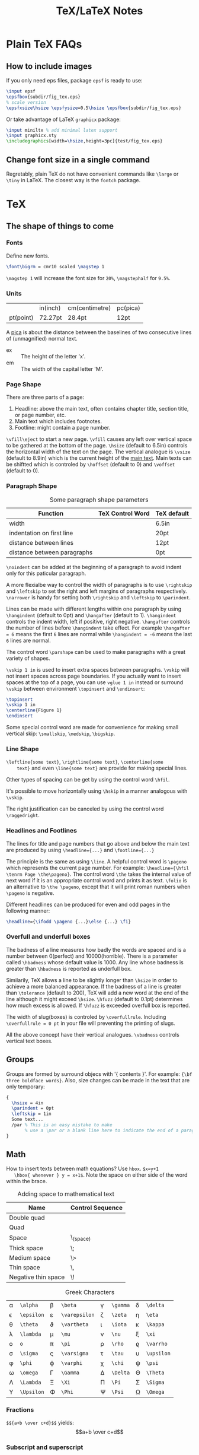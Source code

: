 #+TITLE: TeX/LaTeX Notes

* Plain TeX FAQs
** How to include images
If you only need eps files, package =epsf= is ready to use:
#+BEGIN_SRC tex
  \input epsf
  \epsfbox{subdir/fig_tex.eps}
  % scale version
  \epsfxsize\hsize \epsfysize=0.5\hsize \epsfbox{subdir/fig_tex.eps}
#+END_SRC
Or take advantage of LaTeX =graphicx= package:
#+BEGIN_SRC tex
  \input miniltx % add minimal latex support
  \input graphicx.sty
  \includegraphics[width=\hsize,height=3pc]{test/fig_tex.eps}
#+END_SRC
** Change font size in a single command
Regretably, plain TeX do not have convenient commands like =\large=
or =\tiny= in LaTeX. The closest way is the =fontch= package.

* TeX
** The shape of things to come
*** Fonts
Define new fonts.
#+BEGIN_SRC tex
  \font\bigrm = cmr10 scaled \magstep 1
#+END_SRC
=\magstep 1= will increase the font size for =20%=, =\magstephalf=
for =9.5%=.

*** Units
|           | in(inch) | cm(centimetre) | pc(pica) |
| pt(point) | 72.27pt  | 28.4pt         | 12pt     |

A _pica_ is about the distance between the baselines of two
consecutive lines of (unmagnified) normal text.

- ex :: The height of the letter 'x'.
- em :: The width of the capital letter 'M'.

*** Page Shape
There are three parts of a page:
1. Headline: above the main text, often contains chapter title,
   section title, or page number, etc.
2. Main text which includes footnotes.
3. Footline: might contain a page number.

=\vfill\eject= to start a new page. =\vfill= causes any left over
vertical space to be gathered at the bottom of the page. =\hsize=
(default to 6.5in) controls the horizontal width of the text on the
page. The vertical analogue is =\vsize= (default to 8.9in) which is
the current height of the _main text_. Main texts can be shiftted
which is controled by =\hoffset= (default to 0) and =\voffset=
(default to 0).

*** Paragraph Shape
#+CAPTION: Some paragraph shape parameters
| Function                    | TeX Control Word | TeX default |
|-----------------------------+------------------+-------------|
| width                       | \hsize           | 6.5in       |
| indentation on first line   | \parindent       | 20pt        |
| distance between lines      | \baselineskip    | 12pt        |
| distance between paragraphs | \parskip         | 0pt         |

=\noindent= can be added at the beginning of a paragraph to avoid
indent only for this paticular paragraph.

A more flexialbe way to control the width of paragraphs is to use
=\rightskip= and =\leftskip= to set the right and left margins of
paragraphs respectively. =\narrower= is handy for setting both
=\rightskip= and =\leftskip= to =\parindent=.

Lines can be made with different lengths within one paragraph by
using =\hangindent= (default to 0pt) and =\hangafter= (default to
1). =\hangindent= controls the indent width, left if positive,
right negative. =\hangafter= controls the number of lines before
=\hangindent= take effect. For example =\hangafter = 6= means the
first =6= lines are normal while =\hangindent = -6= means the last
=6= lines are normal.

The control word =\parshape= can be used to make paragraphs with a
great variety of shapes.

=\vskip 1 in= is used to insert extra spaces between
paragraphs. =\vskip= will not insert spaces across page
boundaries. If you actually want to insert spaces at the top of a
page, you can use =vglue 1 in= instead or surround =\vskip= between
environment =\topinsert= and =\endinsert=:
#+BEGIN_SRC tex
  \topinsert
  \vskip 1 in
  \centerline{Figure 1}
  \endinsert
#+END_SRC
Some special control word are made for convenience for making
small vertical skip: =\smallskip=, =\medskip=, =\bigskip=.

*** Line Shape
=\leftline{some text}=, =\rightline{some text}=, =\centerline{some
    text}= and even =\line{some text}= are provide for making special lines.

Other types of spacing can be get by using the control word =\hfil=.

It's possible to move horizontally using =\hskip= in a manner
analogous with =\vskip=.

The right justification can be canceled by using the control word =\raggedright=.
*** Headlines and Footlines
The lines for title and page numbers that go above and below the
main text are produced by using =\headline={...}= and
=\footline={...}= 

The principle is the same as using =\line=. A helpful control word
is =\pageno= which represents the current page number. For example:
=\headline={\hfil \tenrm Page \the\pageno}=. The control word
=\the= takes the internal value of next word if it is an
appropriate control word and prints it as text. =\folio= is an
alternative to =\the \pageno=, except that it will print roman
numbers when =\pageno= is negative.

Different headlines can be produced for even and odd pages in the
following manner:
#+BEGIN_SRC tex
  \headline={\ifodd \pageno {...}\else {...} \fi}
#+END_SRC
*** Overfull and underfull boxes
The badness of a line measures how badly the words are spaced and
is a number between 0(perfect) and 10000(horrible). There is a
parameter called =\hbadness= whose default value is 1000. Any line
whose badness is greater than =\hbadness= is reported as underfull
box.

Similarily, TeX allows a line to be slightly longer than =\hsize=
in order to achieve a more balanced appearance. If the badness of a
line is greater than =\tolerance= (default to 200), TeX will add a
new word at the end of the line although it might exceed
=\hsize=. =\hfuzz= (default to 0.1pt) determines how much excess is
allowed. If =\hfuzz= is exceeded overfull box is reported. 

The width of slug(boxes) is controled by =\overfullrule=. Including
=\overfullrule = 0 pt= in your file will preventing the printing of slugs.

All the above concept have their vertical analogues. =\vbadness=
controls vertical text boxes.

** Groups
Groups are formed by surround objecs with '{ contents }'. For
example: ={\bf three boldface words}=. Also, size changes can be
made  in the text that are only temporary:
#+BEGIN_SRC tex
  {
    \hsize = 4in
    \parindent = 0pt
    \leftskip = 1in
    Some text...
    /par % This is an easy mistake to make
         % use a \par or a blank line here to indicate the end of a paragraph
  }
#+END_SRC

** Math
How to insert texts between math equations? Use =hbox=. =$x=y+1 
   \hbox{ whenever } y = x+1$=. Note the space on either side of the
word within the brace.

#+CAPTION: Adding space to mathematical text
| Name                | Control Sequence |
|---------------------+------------------|
| Double quad         | \qquad           |
| Quad                | \quad            |
| Space               | \_(space)        |
| Thick space         | \;               |
| Medium space        | \>               |
| Thin space          | \,               |
| Negative thin space | \!               |

#+CAPTION: Greek Characters
|----------+------------+-------------+---------------+--------+----------+----------+------------|
| \alpha   | =\alpha=   | \beta       | =\beta=       | \gamma | =\gamma= | \delta   | =\delta=   |
| \epsilon | =\epsilon= | \varepsilon | =\varepsilon= | \zeta  | =\zeta=  | \eta     | =\eta=     |
| \theta   | =\theta=   | \vartheta   | =\vartheta=   | \iota  | =\iota=  | \kappa   | =\kappa=   |
| \lambda  | =\lambda=  | \mu         | =\mu=         | \nu    | =\nu=    | \xi      | =\xi=      |
| o        | =o=        | \pi         | =\pi=         | \rho   | =\rho=   | \varrho  | =\varrho=  |
| \sigma   | =\sigma=   | \varsigma   | =\varsigma=   | \tau   | =\tau=   | \upsilon | =\upsilon= |
| \phi     | =\phi=     | \varphi     | =\varphi=     | \chi   | =\chi=   | \psi     | =\psi=     |
| \omega   | =\omega=   | \Gamma      | =\Gamma=      | \Delta | =\Delta= | \Theta   | =\Theta=   |
| \Lambda  | =\Lambda=  | \Xi         | =\Xi=         | \Pi    | =\Pi=    | \Sigma   | =\Sigma=   |
| \Upsilon | =\Upsilon= | \Phi        | =\Phi=        | \Psi   | =\Psi=   | \Omega   | =\Omega=   |

*** Fractions
=$${a+b \over c+d}$$= yields:$$a+b \over c+d$$

*** Subscript and superscript
=$\sum_{k=1}^nk^2$= yields: $\sum_{k=1}^nk^2$.
and =$\int_0^x f(t)\,dt$= will give: $\int_0^x f(t)\,dt$

*** Roots, square and otherwise
To typeset a square root, use =\sqrt{...}=, to make cube or other
roots, use =\root n \of {...}=.

=$\sqrt{x^2+y^2}$=: $\sqrt{x^2+y^2}$

=$\root n \of {1+x^n}$=: $\root n \of {1+x^n}$

*** Lines, above and below
Use the construction =\overline{...}= and =\underline{...}= to put
line above and below expressions.

=$\overline{x+y} = \overline{x}+\overline{y}$=: $\overline{x+y}=\overline{x}+\overline{y}$

To underline non-mathematical text, use =\underbar{...}=

*** Delimiters large and small
To make larger left delimiters the control words =\bigl=, =\Bigl=,
=\biggl= and =\Biggl= are used in front of the delimiter;
similarily, =\bigr=, =\Bigr=, =\biggr= and =\Biggr= are used for
the right delimiters. For example: =$\Bigl[$=

Of course, you can let TeX choose the right size of delimiter by
using control words =\left= and =\right= before our
delimiters. Thus =\left[...\right]= will generate right size for
=[...]=. Note that =\left= and =\right= should appear in pairs.

*** proclaim
=\proclaim= macro is used to stating theorems, corollaries,
propositions and the like. 
#+BEGIN_SRC tex
  \proclaim Theorem 1(H.``G.''Wells). In the country of the blind, the
  one-eyed man is king.
#+END_SRC

*** Matrices
Matrices are typeset using combinations of the alignment character
=&= and the control word =\cr= to indicate the end of the
line. Start with =$$\pmatrix{...}$$=.
#+BEGIN_SRC tex
  $$\pmatrix{
    a & b & c & d \cr
    b & a & c+d & c-d \cr
    0 & 0 & a+b & a-b \cr
    0 & 0 & ab & cd \cr
  }$$
#+END_SRC
The entries can be flushed left or right with the help of =\hfill=.

It is possible to have matrices that use other delimiters. Using
=\matrix= instead of =\pmatrix= will leave off the parentheses, so
the delimiters must be explicitly included using =\left= and =\right=
#+BEGIN_SRC tex
  $$\left |
  \matrix{
    a & b & c & d \cr
    b & a & c+d & c-d \cr
    0 & 0 & a+b & a-b \cr
    0 & 0 & ab & cd \cr
  }
  \right | $$
#+END_SRC
It is even possible to use =\left.= and =\right.= to indicate the
delimiter is deleted(note the use of period). It is the same
effect to not adding delimiters at all, but it will be needed when
you want only opening or closing delimiter.

=\cdots=, =\vdots= and =\ddots= can be used to insert horizontal,
vertical, and diagonal dots.

*** Displayed Equations
Equation alignment is done with the alignment character =&= and
the control word =\cr= and =\eqalign=.
#+BEGIN_SRC tex
  $$ \eqalign{
    a+b &= c+d \cr
    x &= w+y+x \cr
    m+n+o+p &= q \cr
  } $$
#+END_SRC

Displayed equations can be numbered at either the right or left
margin, =\eqno ...= to indicate right margin and =\leqno= for left.

It's possible to number aligned equations by using the control
word =\eqalignno= and =\leqalignno=.
#+BEGIN_SRC tex
  $$ \eqalignno{
    a+b &= c+d & (1)\cr
    x &= w+y+x \cr
    m+n+o+p &= q & * \cr
  } $$
#+END_SRC

** All in a row
There are two method to align texts. The first is using tabbing
environment, the second is horizontal alignment environment.

*** Picking up the tab
First, set the tab position using =\settabs=, then a line starts
with the control symbol =\+= and ends with =\cr=.
#+BEGIN_SRC tex
  \settabs 4 \columns
  \+ British Columbia & Alberta & Saskatchewan & Manitoba \cr
  \+ Ontario & Quebec & New Brunswick & Nova Scotia \cr
  \+ & Prince Edward Island & Newfoundland \cr
#+END_SRC
We can also set tab positions to a given string
#+BEGIN_SRC tex
  \settabs \+ \quad Year \quad & \quad Price \quad & \quad Dividend & \cr 
  \+ \hfill Year \quad & \quad Price \quad & \quad Dividend \cr
  \+ \hfill 1971 \quad & \quad 41--54 \quad & \qquad \$2.60 \cr
  \+ \hfill 2 \quad & \quad 41--54 \quad & \qquad \$2.70 \cr
  \+ \hfill 3 \quad & \quad 46--55 \quad & \qquad \$2.87 \cr
  \+ \hfill 4 \quad & \quad 40--53 \quad & \qquad \$3.24 \cr
  \+ \hfill 5 \quad & \quad 45--52 \quad & \qquad \$3.40 \cr
#+END_SRC

*** Horizontal alignemnt with more sophisticated patters
The general pattern in the =\halign= is as follows:
#+BEGIN_SRC tex
  \halign{ <template line> \cr
  <first display line> \cr
  <second display line> \cr
  ...
  <last display line> \cr
  }
#+END_SRC
Both template line and display line are seperated by =&=
symbol. In template line, symbol =#= indicate the contents of the
corresponding section in display line and thus must appear in each section.
#+BEGIN_SRC tex
  \halign{\hskip 2 in $#$& \hfil \quad # \hfil & \qquad $#$ & \hfil \quad # \hfil \cr
  \alpha & alpha & \beta & beta \cr
  \gamma & gamma & \delta & delta \cr
  \epsilon & epsilon & \zeta & zeta \cr
  }
#+END_SRC

Alignment can be escaped using =\noalign{...}=, this is useful
when adding rulers: =\noalign{\hrule}=.

Below is a general pattern to generate table:
#+BEGIN_SRC tex
  $$\vbox{
  \offinterlineskip
  \halign{
  \strut \vrule # & \vrule # & . . . & \vrule # \vrule \cr
  \noalign{\hrule}
  <first column entry> & <second column entry> & . . . & <last column entry> \cr
  \noalign{\hrule}
  ...
  \noalign{\hrule}
  <first column entry> & <second column entry> & . . . & <last column entry> \cr
  \noalign{\hrule}
  }
  }$$
#+END_SRC

** Rolling your own
In this section, we'll create new control word.

*** The lone and short of it
The control word =\def= is used to define new control words. The
simplest form is =\def\newname{...}=. Then whenever =\newname=
appears in your file, it will be replaced by its definition.

*** Filling in with parameters
Macro with one parameter: =\def\newword#1{...}=. Then the symbol
=#1= may appear between braces (several times) in the definition
of =\newword=. *The spacing in the definition is crucial here;
there must be no spaces before the opening brace*.

The parameter of a macro can be no more than one paragraph long,
and this is a safety feature.

Macros with more than one parameter is trivial: =\def\talks#1#2{#1
    talks to #2}=. Note that the parameter number should come in
consecutive order, that is =#1, #2, #3=, otherwise error
occurs. The parameter may go up to =#9=.

*** By any other name
Use =\let \newname = \oldname= to rename control words.

** Digging a little deeper

*** Big files, little files
=\input filename= will cause =filename.tex= to be read immediately as
if the text of =filename.tex= had been part of the file that read
it in.

The =\input= control word also allows the use of predesigned
macros, i.e. the predesigned macro will affect the file being read.

*** Larger macro packages
The plain TeX package is contained in a _format file_
=plain.fmt=. Macros can be showed by =\show\macroname= in the TeX shell.

*** Horizontal and vertical lines
We know that =\hrule= will generate a vertical line whose width is
the current value of =\hsize=, and then continue on with a new
paragraph. It is possible to specify wdith of hrule by =\hrule
    width 5 cm= for example; also you can use =\vskip= or =\bigskip=
to put some space above or below the hrule:
#+BEGIN_SRC tex
  \parindent = 0pt \parskip=12pt
  Here is the text before the hrule
  \bigskip
  \hrule width 3 in
  And here is some text after the hrule
#+END_SRC

In fact, we can also specify the *height* (default to 0.4pt, the
amount by which the hrule extends above the baseline on which the
type is being set) and *depth* (default to 0pt, the amount by
which the hrule extends below the baseline on which the type is
being set). For example:
#+BEGIN_SRC tex
  \hrule width 3 in height 2 pt depth 3pt
#+END_SRC
The above three parameter may be given in any order.

A vrule may be defined analogously to an hrule by specifying the
=width=, =height= and =depth=. But unlike hrule, it will not
automatically start a new paragraph when it appears, and has 0.4pt
width by default and the same height with a line on which it is
being set.

*** Boxes with boxes
A hbox is formed by using =\hbox{...}=. The size of an hbox can be
specified by =\hbox to 5 cm{Contents of the box}= for
example. Note that this is easy to get underfull or overfull
box. Use =\hfil= to absorb the extra space.

Note that there might be spaces in hboxes that is out of your
expectation. Unless a line ends in a control word, there is always
a space between the last entry in one line and the first one in
the next line, so if this is not what you want, use % at the end
of that line to comment it out.

It's easy to move boxes up, down, left or right on the page by
=\raise=, =\lower=, =\moveleft= and =\moveright=. For
example =\moveright 1in in \vbox{...}=. Note that the default
depth of =\strut= is 3.5pt.

It is also possible to fill a box with either an hrule or with
dots. The idea is to use =\hrulefill= or =\dotfill= in the hbox.

** Reference
- "A Gentle Introduction to TeX"

* TeXBook

** Characters
Character codes are can be expressed in several formats:
decimal,octal, hexadecimal. =\char92=, =\char'134= and =\char"5C=
are the same and correspond to the above three format. Note the use
of single quote ='= and double quote ="= here.
** Glue
Glue has three attributes: space, the ability to stretch and its
ability to shrink. A glue is stretched or shrinked by the
percentage of their ability. Check texbook page 70 for details.

You should add glues applying the following rules:
1. The natural glue space should be the amount of space that looks best.
2. The glue stretch shdould be the maximum amount of space that can
   be added to the natural spacing before the layout begins to look bad.
3. The glue shrink should be the maximum amount of space that can
   be subtracted from the natural spacing before the layout begins
   to look bad.

Vertical glue is created by writing =\vskip<glue>=, where =<glue>=
is any glue specification. The usual way to specify =<glue>= to TeX
is:
#+BEGIN_SRC tex
  <dimen> plus <dimen> minus <dimen>
#+END_SRC
where =plus<dimen>= and =minus<dimen>= are optional and assumed to
be zero if not present. Horizontal glue is created by =\hskip=.

Infinite glue is specified by =\vfil= and =\vfill= or their
horizontal correspondings. Glue with infinite stretch and shrink
ability is specifed by =\hss= (horizontal stretch or shrink) or
=\vss=. And =\hfilneg= and =\vfilneg= will cancel the
stretchability of =\hfil= and =\vfil=.

Inifinities are specified by special units =fil=, =fill= and
=filll= in the =<dimen>= parts of a stretchability or
shrinkability. For example, =\vfil=, =\vfill=, =\vss= and
=\vfilneg= are essentially equivalent to:
#+BEGIN_SRC tex
  \vskip 0pt plus 1fil
  \vskip 0pt plus 1fill
  \vskip 0pt plus 1fil minus 1fil
  \vskip 0pt plus -fil
#+END_SRC

=\hbox to <dimen>{contents}= to set the width of hbox, =\hbox
   spread <dimen>{contents}= create a box whose width is a given
amount more than the natural width of its contents.

** Boxes
Summary of specifing boxes:
1. A character by itself makes a character box, in horizontal mode;
   this character is taken from the current font.
2. The command =\hrule= and =\vrule= make rule boxes.
3. Otherwise you can make hboxes and vboxes, which fall under the
   generic term =<box>=, A box has one of the following seven forms:
   #+BEGIN_SRC tex
     \hbox<box specification>{<horizontal material>}
     \vbox<box specification>{<vertical material>}
     \vtop<box specification>{<vertical material>}
     \box<register number>
     \copy<register number>
     \vsplit<register number> to <dimen>
     \lastbox
   #+END_SRC
   Here a =<box specification> is either =to<dimen>= or
   =spread<dimen>= or empty;

Glue is a special case of leaders. Normally, the space in glue
contains nothing, we can specify its filling contents by control
word =\leaders=: =\leaders<box or glue>\hskip<glue>=

** How TeX break paragraphs into lines
A way to indicate TeX not to break at current point is to insert
=~= character. For example: =Chapter~12= will not break between the
word =Chapter= and the number =12=, thus assure best looking.

Another method is using =hbox= because TeX will not break any boxes.

However if you want to force break in the middle of a paragraph,
just say =\break=. And if you want TeX to fill up the right hand
part of a line with blank space just before a forced line break,
without indenting the next line, just say =\hfil\break=.

Option =\obeylines= is used to keep the original consecutive lines
to appear line-to-line in the output. When adding this option,
every end-of-line in the input is treated as a =\par= instead of
consecutive end-of-line characters.

Roughly speaking, TeX breaks paragraphs into lines in the following
way: Breakpoints are inserted between words or after hyphens so as
to produce lines whose badnesses do not exceed the current
=\tolerance=. If there's no way to insert such breakpoints, an
overfull box is set. Otherwise the breakpoints are chosen so that
the paragraph is mathematically optimal, i.e., best possible, in
the sense that it has no more "demerits" than you could obtain by
any other sequence of breakpoints. Demerits are based on the
badnesses of individual line and on the existence of such things as
consecutive lines that end with hyphens or tight lines that occur
next to loose ones.

A discretionary break consists of three sequence of  characters
called _pre-break_, _post-break_ and _no-break_ texts.
#+BEGIN_SRC tex
  \discretionary{<pre-break text>}{<post-break text>}{<no-break text>}
#+END_SRC
If a line break occurs, the pre-break text will appear at the end
of the current line and the post-break text will occur at the
beginning of next line, but if no break happens, the no-break text
will appear in the current line. For example, the propper break of
the word "difficult" is provided as:
#+BEGIN_SRC tex
  di\discretionary{f-}{fi}{ffi}cult
#+END_SRC

Each potential breakpoint has an associated "penalty", which
represents the "aesthetic cost" of breaking at that place. For
example, you say =\penalty 100= at some point in a paragraph, that
position will be legitimate place to break between lines, but a
penalty 100 will be charged. If you say =\penalty-100=, you are
telling that this is a rather good palce to break.   

Any penalty that is 10000 or more is considered to be so large that
TeX never breaks there. At the other extreme, any penalty that is
-10000 or less is considered to be so small that TeX will always
break there. The =\nobreak= is simply an abbreviation of =\penalty10000=.
* TeX by Topci
** Macro
A parameter is called undelimited if it is followed immediately by
another parameter in the =<parameter text>= or by the opening brace
of the =<replacement text>=, it is called delimited if it is
following any other tokens.
*** Undelimited Parameter
When a macro with an undelimited parameter is expanded, TeX scans
ahead (without expanding) until a non-blank token is found. If
this token is not an explicit =<left brace>=, it is taken to be
the argument corresponding to the parameter. Otherwise a
=<balanced text>= is absorbed by scanning until the matching
explicit =<right brace>= has been found. This balanced text then
constitutes the argument.

For example: =\def\foo#1#2#3{#1(#2)#3}=, the call to =\foo123=
gives =1(2)3=; but =\foo 1 2 3= also gives the same result. This
example illustrate the definition of "token" and how TeX skip spaces.
*** Delimited parameters
Character token acting as delimiters in the parameter text have
both their character code and category code stored; the delimiters
of the actual arguments have to match both.

When looking for the argument corresponding to a delimited
parameter, TeX absorbs all tokens without expansion(but balancing
braces) until the (exact sequence of) delimiting tokens is
encountered. The delimeting tokens are not part of the argument;
they are removed from the input stream during the macro call.
